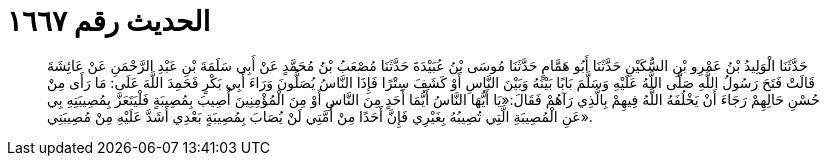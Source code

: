 
= الحديث رقم ١٦٦٧

[quote.hadith]
حَدَّثَنَا الْوَلِيدُ بْنُ عَمْرِو بْنِ السُّكَيْنِ حَدَّثَنَا أَبُو هَمَّامٍ حَدَّثَنَا مُوسَى بْنُ عُبَيْدَةَ حَدَّثَنَا مُصْعَبُ بْنُ مُحَمَّدٍ عَنْ أَبِي سَلَمَةَ بْنِ عَبْدِ الرَّحْمَنِ عَنْ عَائِشَةَ قَالَتْ فَتَحَ رَسُولُ اللَّهِ صَلَّى اللَّهُ عَلَيْهِ وَسَلَّمَ بَابًا بَيْنَهُ وَبَيْنَ النَّاسِ أَوْ كَشَفَ سِتْرًا فَإِذَا النَّاسُ يُصَلُّونَ وَرَاءَ أَبِي بَكْرٍ فَحَمِدَ اللَّهَ عَلَى: مَا رَأَى مِنْ حُسْنِ حَالِهِمْ رَجَاءَ أَنْ يَخْلُفَهُ اللَّهُ فِيهِمْ بِالَّذِي رَآهُمْ فَقَالَ:«يَا أَيُّهَا النَّاسُ أَيُّمَا أَحَدٍ مِنَ النَّاسِ أَوْ مِنَ الْمُؤْمِنِينَ أُصِيبَ بِمُصِيبَةٍ فَلْيَتَعَزَّ بِمُصِيبَتِهِ بِي عَنِ الْمُصِيبَةِ الَّتِي تُصِيبُهُ بِغَيْرِي فَإِنَّ أَحَدًا مِنْ أُمَّتِي لَنْ يُصَابَ بِمُصِيبَةٍ بَعْدِي أَشَدَّ عَلَيْهِ مِنْ مُصِيبَتِي».